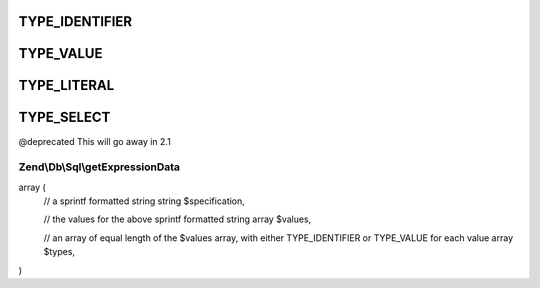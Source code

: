 .. /Db/Sql/ExpressionInterface.php generated using docpx on 01/15/13 05:29pm


TYPE_IDENTIFIER
+++++++++++++++

TYPE_VALUE
++++++++++

TYPE_LITERAL
++++++++++++

TYPE_SELECT
+++++++++++

@deprecated This will go away in 2.1

Zend\\Db\\Sql\\getExpressionData
================================

.. function:: Zend\Db\Sql\getExpressionData()


    @abstract

    :rtype: array of array|string should return an array in the format:

array (
   // a sprintf formatted string
   string $specification,

   // the values for the above sprintf formatted string
   array $values,

   // an array of equal length of the $values array, with either TYPE_IDENTIFIER or TYPE_VALUE for each value
   array $types,
)



